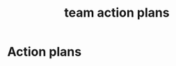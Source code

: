 :PROPERTIES:
:ID:       80ff2795-cf2c-4485-8b17-1e50538f4680
:END:
#+title: team action plans

* Action plans
#+DOWNLOADED: screenshot @ 2021-10-11 21:59:45
[[file:2021-10-11_21-59-45_screenshot.png]]


